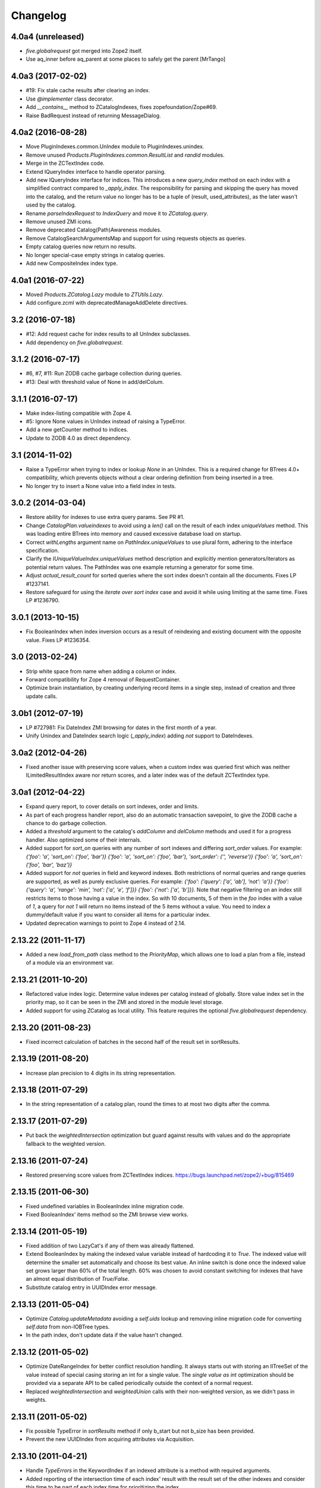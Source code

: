 Changelog
=========

4.0a4 (unreleased)
------------------

- `five.globalrequest` got merged into Zope2 itself.

- Use aq_inner before aq_parent at some places to safely get the parent
  [MrTango]


4.0a3 (2017-02-02)
------------------

- #19: Fix stale cache results after clearing an index.

- Use `@implementer` class decorator.

- Add `__contains__` method to ZCatalogIndexes, fixes zopefoundation/Zope#69.

- Raise BadRequest instead of returning MessageDialog.

4.0a2 (2016-08-28)
------------------

- Move PluginIndexes.common.UnIndex module to PluginIndexes.unindex.

- Remove unused `Products.PluginIndexes.common.ResultList` and
  `randid` modules.

- Merge in the ZCTextIndex code.

- Extend IQueryIndex interface to handle operator parsing.

- Add new IQueryIndex interface for indices. This introduces a new
  `query_index` method on each index with a simplified contract compared
  to `_apply_index`. The responsibility for parsing and skipping the query
  has moved into the catalog, and the return value no longer has to be
  a tuple of (result, used_attributes), as the later wasn't used by the
  catalog.

- Rename `parseIndexRequest` to `IndexQuery` and move it to `ZCatalog.query`.

- Remove unused ZMI icons.

- Remove deprecated Catalog(Path)Awareness modules.

- Remove CatalogSearchArgumentsMap and support for using requests
  objects as queries.

- Empty catalog queries now return no results.

- No longer special-case empty strings in catalog queries.

- Add new CompositeIndex index type.

4.0a1 (2016-07-22)
------------------

- Moved `Products.ZCatalog.Lazy` module to `ZTUtils.Lazy`.

- Add configure.zcml with deprecatedManageAddDelete directives.

3.2 (2016-07-18)
----------------

- #12: Add request cache for index results to all UnIndex subclasses.

- Add dependency on `five.globalrequest`.

3.1.2 (2016-07-17)
------------------

- #6, #7, #11: Run ZODB cache garbage collection during queries.

- #13: Deal with threshold value of None in add/delColum.

3.1.1 (2016-07-17)
------------------

- Make index-listing compatible with Zope 4.

- #5: Ignore None values in UnIndex instead of raising a TypeError.

- Add a new getCounter method to indices.

- Update to ZODB 4.0 as direct dependency.

3.1 (2014-11-02)
----------------

- Raise a TypeError when trying to index or lookup `None` in an UnIndex.
  This is a required change for BTrees 4.0+ compatibility, which prevents
  objects without a clear ordering definition from being inserted in a tree.

- No longer try to insert a None value into a field index in tests.

3.0.2 (2014-03-04)
------------------

- Restore ability for indexes to use extra query params.
  See PR #1.

- Change `CatalogPlan.valueindexes` to avoid using a `len()` call on the
  result of each index `uniqueValues` method. This was loading entire BTrees
  into memory and caused excessive database load on startup.

- Correct `withLengths` argument name on `PathIndex.uniqueValues` to use
  plural form, adhering to the interface specification.

- Clarify the `IUniqueValueIndex.uniqueValues` method description and
  explicitly mention generators/iterators as potential return values.
  The PathIndex was one example returning a generator for some time.

- Adjust `actual_result_count` for sorted queries where the sort index doesn't
  contain all the documents. Fixes LP #1237141.

- Restore safeguard for using the `iterate over sort index` case and avoid
  it while using limiting at the same time. Fixes LP #1236790.

3.0.1 (2013-10-15)
------------------

- Fix BooleanIndex when index inversion occurs as a result of reindexing
  and existing document with the opposite value. Fixes LP #1236354.

3.0 (2013-02-24)
----------------

- Strip white space from name when adding a column or index.

- Forward compatibility for Zope 4 removal of RequestContainer.

- Optimize brain instantiation, by creating underlying record items in a
  single step, instead of creation and three update calls.

3.0b1 (2012-07-19)
------------------

- LP #727981: Fix DateIndex ZMI browsing for dates in the first month of a
  year.

- Unify Unindex and DateIndex search logic (`_apply_index`) adding `not`
  support to DateIndexes.

3.0a2 (2012-04-26)
------------------

- Fixed another issue with preserving score values, when a custom index was
  queried first which was neither ILimitedResultIndex aware nor return scores,
  and a later index was of the default ZCTextIndex type.

3.0a1 (2012-04-22)
------------------

- Expand query report, to cover details on sort indexes, order and limits.

- As part of each progress handler report, also do an automatic transaction
  savepoint, to give the ZODB cache a chance to do garbage collection.

- Added a `threshold` argument to the catalog's `addColumn` and `delColumn`
  methods and used it for a progress handler. Also optimized some of their
  internals.

- Added support for `sort_on` queries with any number of sort indexes and
  differing `sort_order` values. For example:
  `{'foo': 'a', 'sort_on': ('foo', 'bar')}`
  `{'foo': 'a', 'sort_on': ('foo', 'bar'), 'sort_order': ('', 'reverse')}`
  `{'foo': 'a', 'sort_on': ('foo', 'bar', 'baz')}`

- Added support for `not` queries in field and keyword indexes. Both
  restrictions of normal queries and range queries are supported, as well as
  purely exclusive queries. For example:
  `{'foo': {'query': ['a', 'ab'], 'not': 'a'}}`
  `{'foo': {'query': 'a', 'range': 'min', 'not': ['a', 'e', 'f']}}`
  `{'foo': {'not': ['a', 'b']}}`.
  Note that negative filtering on an index still restricts items to those
  having a value in the index. So with 10 documents, 5 of them in the `foo`
  index with a value of `1`, a query for `not 1` will return no items instead
  of the 5 items without a value. You need to index a dummy/default value if
  you want to consider all items for a particular index.

- Updated deprecation warnings to point to Zope 4 instead of 2.14.

2.13.22 (2011-11-17)
--------------------

- Added a new `load_from_path` class method to the `PriorityMap`, which allows
  one to load a plan from a file, instead of a module via an environment var.

2.13.21 (2011-10-20)
--------------------

- Refactored value index logic. Determine value indexes per catalog instead of
  globally. Store value index set in the priority map, so it can be seen in the
  ZMI and stored in the module level storage.

- Added support for using ZCatalog as local utility.
  This feature requires the optional `five.globalrequest` dependency.

2.13.20 (2011-08-23)
--------------------

- Fixed incorrect calculation of batches in the second half of the result set
  in sortResults.

2.13.19 (2011-08-20)
--------------------

- Increase plan precision to 4 digits in its string representation.

2.13.18 (2011-07-29)
--------------------

- In the string representation of a catalog plan, round the times to at most
  two digits after the comma.

2.13.17 (2011-07-29)
--------------------

- Put back the `weightedIntersection` optimization but guard against results
  with values and do the appropriate fallback to the weighted version.

2.13.16 (2011-07-24)
--------------------

- Restored preserving score values from ZCTextIndex indices.
  https://bugs.launchpad.net/zope2/+bug/815469

2.13.15 (2011-06-30)
--------------------

- Fixed undefined variables in BooleanIndex inline migration code.

- Fixed BooleanIndex' items method so the ZMI browse view works.

2.13.14 (2011-05-19)
--------------------

- Fixed addition of two LazyCat's if any of them was already flattened.

- Extend BooleanIndex by making the indexed value variable instead of
  hardcoding it to `True`. The indexed value will determine the smaller set
  automatically and choose its best value. An inline switch is done once the
  indexed value set grows larger than 60% of the total length. 60% was chosen
  to avoid constant switching for indexes that have an almost equal
  distribution of `True/False`.

- Substitute catalog entry in UUIDIndex error message.

2.13.13 (2011-05-04)
--------------------

- Optimize `Catalog.updateMetadata` avoiding a `self.uids` lookup and removing
  inline migration code for converting `self.data` from non-IOBTree types.

- In the path index, don't update data if the value hasn't changed.

2.13.12 (2011-05-02)
--------------------

- Optimize DateRangeIndex for better conflict resolution handling. It always
  starts out with storing an IITreeSet of the value instead of special casing
  storing an int for a single value. The `single value as int` optimization
  should be provided via a separate API to be called periodically outside the
  context of a normal request.

- Replaced `weightedIntersection` and `weightedUnion` calls with their
  non-weighted version, as we didn't pass in weights.

2.13.11 (2011-05-02)
--------------------

- Fix possible TypeError in `sortResults` method if only b_start but not b_size
  has been provided.

- Prevent the new UUIDIndex from acquiring attributes via Acquisition.

2.13.10 (2011-04-21)
--------------------

- Handle `TypeErrors` in the KeywordIndex if an indexed attribute is a method
  with required arguments.

- Added reporting of the intersection time of each index' result with the
  result set of the other indexes and consider this time to be part of each
  index time for prioritizing the index.

- Removed tracking of result length from the query plan. The calculation of the
  length of an intermediate index result can itself be expensive.

2.13.9 (2011-04-10)
-------------------

- Added a floor and ceiling value to the date range index. Values outside the
  specified range will be interpreted the same way as passing `None`, i.e.
  `since the beginning of time` and `until the end of it`. This allows the
  index to apply its optimizations, while objects with values outside this
  range can still be stored in a normal date index, which omits explicitly
  passed in `None` values.

2.13.8 (2011-04-01)
-------------------

- Fixed bug in date range index, which would omit objects exactly matching the
  query term if a resultset was provided.

- Fixed the BooleanIndex to not index objects without the cataloged attribute.

2.13.7 (2011-02-15)
-------------------

- Fixed the `DateIndex._unindex` to be of type `IIBTree` instead of `OIBTree`.
  It stores document ids as keys, which can only be ints.

2.13.6 (2011-02-10)
-------------------

- Remove docstrings from various methods, as they shouldn't be web-publishable.

2.13.5 (2011-02-05)
-------------------

- Fixed test failures introduced in 2.13.4.

2.13.4 (2011-02-05)
-------------------

- Added a new UUIDIndex, based on the common UnIndex. It behaves like a
  FieldIndex, but can only store one document id per value, so there's a 1:1
  mapping from value to document id. An error is logged if a different document
  id is indexed for an already taken value. The internal data structures are
  optimized for this and avoid storing one IITreeSet per value.

- Optimize sorting in presence of batching arguments. If a batch from the end
  of the result set is requested, we internally reverse the sorting order and
  at the end reverse the lazy sequence again. In a sequence with 100 entries,
  if we request the batch with items 80 to 90, we now reverse sort 20 items
  (100 to 80), slice of the first ten items and then reverse them. Before we
  would had to sort the first 90 items and then slice of the last 10.

- If batching arguments are provided, limit the returned lazy sequence to the
  items in the required batch instead of returning leading items falling
  outside of the requested batch.

- Fixed inline `IISet` to `IITreeSet` conversion code inside DateRangeIndex'
  `_insertForwardIndexEntry` method.

2.13.3 (2011-01-01)
-------------------

- Avoid locale-dependent test condition in `test_length_with_filter`.

2.13.2 (2010-12-31)
-------------------

- Preserve `actual_result_count` on flattening nested LazyCat's.

- Preserve the `actual_result_count` on all lazy return values. This allows
  to get proper batching information from catalog results which have been
  restricted by `sort_limit`.

- Made sure `actual_result_count` is available on all lazy classes and falls
  back to `__len__` if not explicitly provided.

- Optimized length calculation of Lazy classes.

2.13.1 (2010-12-25)
-------------------

- Added automatic sorting limit calculation based on batch arguments. If the
  query contains a `b_start` and `b_size` argument and no explicit `sort_limit`
  is provided, the sort limit will be calculated as `b_start + b_size`.

- Avoid pre-allocation of marker items in `LazyMap`.

2.13.0 (2010-12-25)
-------------------

- Fix `LazyMap` to avoid unnecessary function calls.

- Released as separate distribution.
